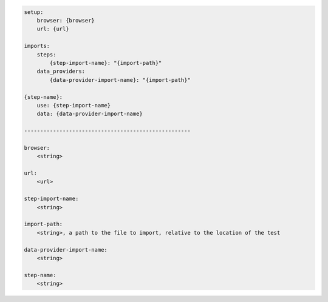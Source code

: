 .. code-block:: text

    setup:
        browser: {browser}
        url: {url}

    imports:
        steps:
            {step-import-name}: "{import-path}"
        data_providers:
            {data-provider-import-name}: "{import-path}"

    {step-name}:
        use: {step-import-name}
        data: {data-provider-import-name}

    ----------------------------------------------------

    browser:
        <string>

    url:
        <url>

    step-import-name:
        <string>

    import-path:
        <string>, a path to the file to import, relative to the location of the test

    data-provider-import-name:
        <string>

    step-name:
        <string>
